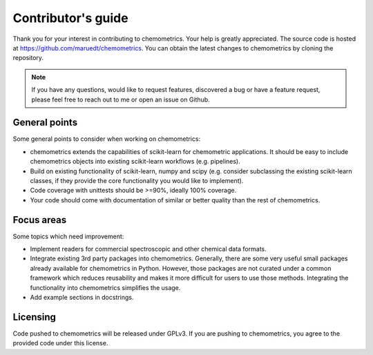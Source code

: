 Contributor's guide
===================

Thank you for your interest in contributing to chemometrics. Your help is
greatly appreciated. The source code is hosted at
https://github.com/maruedt/chemometrics. You can obtain the latest changes to
chemometrics by cloning the repository.

.. note::

  If you have any questions, would like to request features, discovered a bug
  or have a feature request, please feel free to reach out to me or open an
  issue on Github.

General points
--------------

Some general points to consider when working on chemometrics:

* chemometrics extends the capabilities of scikit-learn for chemometric
  applications. It should be easy to include chemometrics objects into
  existing scikit-learn workflows (e.g. pipelines).
* Build on existing functionality of scikit-learn, numpy and scipy (e.g.
  consider subclassing the existing scikit-learn classes, if they provide the
  core functionality you would like to implement).
* Code coverage with unittests should be >=90%, ideally 100% coverage.
* Your code should come with documentation of similar or better quality than
  the rest of chemometrics.


Focus areas
-----------

Some topics which need improvement:

* Implement readers for commercial spectroscopic and other chemical data
  formats.
* Integrate existing 3rd party packages into chemometrics. Generally, there
  are some very useful small packages already available for
  chemometrics in Python. However, those packages are not curated under a
  common framework which reduces reusability and makes it more difficult for
  users to use those methods. Integrating the functionality into
  chemometrics simplifies the usage.
* Add example sections in docstrings.




Licensing
---------

Code pushed to chemometrics will be released under GPLv3. If you are pushing to
chemometrics, you agree to the provided code under this license. 
